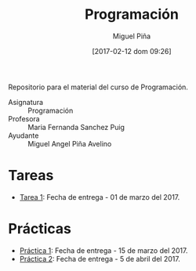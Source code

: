 #+title: Programación
#+author: Miguel Piña
#+date: [2017-02-12 dom 09:26]

Repositorio para el material del curso de Programación.

- Asignatura :: Programación
- Profesora :: Maria Fernanda Sanchez Puig
- Ayudante :: Miguel Angel Piña Avelino

* Tareas

- [[file:tareas/tarea1.org][Tarea 1]]: Fecha de entrega - 01 de marzo del 2017.

* Prácticas

- [[file:practicas/practica-1.org][Práctica 1]]: Fecha de entrega - 15 de marzo del 2017.
- [[file:practicas/practica-2.org][Práctica 2]]: Fecha de entrega - 5 de abril del 2017.
